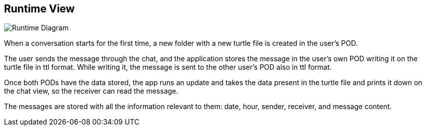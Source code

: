 [[section-runtime-view]]
== Runtime View

image::./images/runtime.png[Runtime Diagram]

When a conversation starts for the first time, a new folder with a new turtle file is created in the user's POD.

The user sends the message through the chat, and the
application stores the message in the user's own POD writing it on the turtle file in ttl format. While writing it, the message is sent to the
other user's POD also in ttl format.

Once both PODs have the data stored, the app runs an update and takes the data present in the turtle file and
prints it down on the chat view, so the receiver can read the message.

The messages are stored with all the information relevant to them: date, hour, sender, receiver, and message content.
